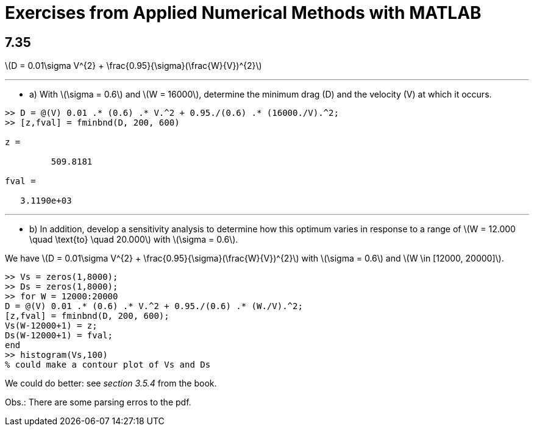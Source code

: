 = Exercises from Applied Numerical Methods with MATLAB
:stem:
:source-highlighter: rouge

== 7.35

latexmath:[D = 0.01\sigma V^{2} + \frac{0.95}{\sigma}(\frac{W}{V})^{2}]

---

* a) With latexmath:[\sigma = 0.6] and latexmath:[W = 16000], determine the minimum drag (D) and the velocity (V) at which it occurs.

[source,matlab]
----
>> D = @(V) 0.01 .* (0.6) .* V.^2 + 0.95./(0.6) .* (16000./V).^2;
>> [z,fval] = fminbnd(D, 200, 600)

z = 

	 509.8181

fval =

   3.1190e+03
----

---

* b) In addition, develop a sensitivity analysis to determine how this optimum varies in response to a range of latexmath:[W = 12.000 \quad \text{to} \quad 20.000] with latexmath:[\sigma = 0.6]. 

We have latexmath:[D = 0.01\sigma V^{2} + \frac{0.95}{\sigma}(\frac{W}{V})^{2}] with latexmath:[\sigma = 0.6] and latexmath:[W \in [12000, 20000\]].

[source,matlab]
----
>> Vs = zeros(1,8000);
>> Ds = zeros(1,8000);
>> for W = 12000:20000
D = @(V) 0.01 .* (0.6) .* V.^2 + 0.95./(0.6) .* (W./V).^2;
[z,fval] = fminbnd(D, 200, 600);
Vs(W-12000+1) = z;
Ds(W-12000+1) = fval;
end
>> histogram(Vs,100) 
% could make a contour plot of Vs and Ds
----

We could do better: see _section 3.5.4_ from the book.

Obs.: There are some parsing erros to the pdf.
